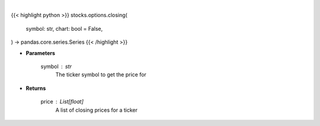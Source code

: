 .. role:: python(code)
    :language: python
    :class: highlight

|

.. raw:: html

    <h3>
    > Getting data
    </h3>

{{< highlight python >}}
stocks.options.closing(
    symbol: str,
    chart: bool = False,
) -> pandas.core.series.Series
{{< /highlight >}}

.. raw:: html

    <p>
    Get closing prices for a given ticker
    </p>

* **Parameters**

    symbol : str
        The ticker symbol to get the price for

* **Returns**

    price : List[float]
        A list of closing prices for a ticker

